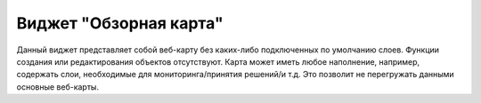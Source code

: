 .. sectionauthor:: Ekaterina Petrunenko <ekaterina.petrunenko@nextgis.com>

Виджет "Обзорная карта"
==============================
Данный виджет представляет собой веб-карту без каких-либо подключенных по умолчанию слоев. Функции создания или редактирования объектов отсутствуют. Карта может иметь любое наполнение, например, содержать слои, необходимые для мониторинга/принятия решений/и т.д. Это позволит не перегружать данными основные веб-карты. 
